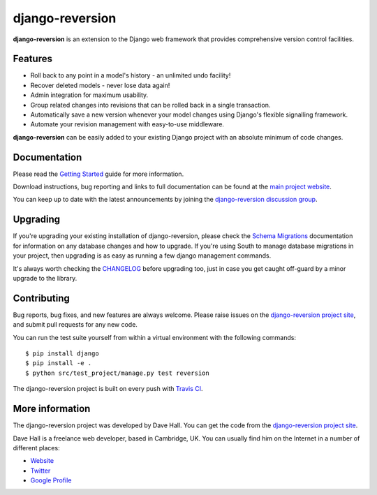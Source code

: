 django-reversion
================

**django-reversion** is an extension to the Django web framework that provides
comprehensive version control facilities.

Features
--------

-  Roll back to any point in a model's history - an unlimited undo facility!
-  Recover deleted models - never lose data again!
-  Admin integration for maximum usability.
-  Group related changes into revisions that can be rolled back in a single
   transaction.
-  Automatically save a new version whenever your model changes using Django's
   flexible signalling framework.
-  Automate your revision management with easy-to-use middleware.

**django-reversion** can be easily added to your existing Django project with an
absolute minimum of code changes.


Documentation
-------------

Please read the `Getting Started <http://django-reversion.readthedocs.org/en/latest/>`_
guide for more information.
    
Download instructions, bug reporting and links to full documentation can be
found at the `main project website <http://github.com/etianen/django-reversion>`_.

You can keep up to date with the latest announcements by joining the
`django-reversion discussion group <http://groups.google.com/group/django-reversion>`_.


Upgrading
---------

If you're upgrading your existing installation of django-reversion, please check
the `Schema Migrations <http://django-reversion.readthedocs.org/en/latest/migrations.html>`_
documentation for information on any database changes and how to upgrade. If you're using
South to manage database migrations in your project, then upgrading is as easy as running
a few django management commands.

It's always worth checking the `CHANGELOG <https://github.com/etianen/django-reversion/blob/master/CHANGELOG.rst>`_
before upgrading too, just in case you get caught off-guard by a minor upgrade to the library.


Contributing
------------

Bug reports, bug fixes, and new features are always welcome. Please raise issues on the
`django-reversion project site <http://github.com/etianen/django-reversion>`_, and submit
pull requests for any new code.

You can run the test suite yourself from within a virtual environment with the following
commands:

::

    $ pip install django
    $ pip install -e .
    $ python src/test_project/manage.py test reversion

The django-reversion project is built on every push with `Travis CI <https://travis-ci.org/etianen/django-reversion>`_.

.. image:: https://travis-ci.org/etianen/django-reversion.svg?branch=master
    :target: https://travis-ci.org/etianen/django-reversion

    
More information
----------------

The django-reversion project was developed by Dave Hall. You can get the code
from the `django-reversion project site <http://github.com/etianen/django-reversion>`_.
    
Dave Hall is a freelance web developer, based in Cambridge, UK. You can usually
find him on the Internet in a number of different places:

-  `Website <http://www.etianen.com/>`_
-  `Twitter <http://twitter.com/etianen>`_
-  `Google Profile <http://www.google.com/profiles/david.etianen>`_
